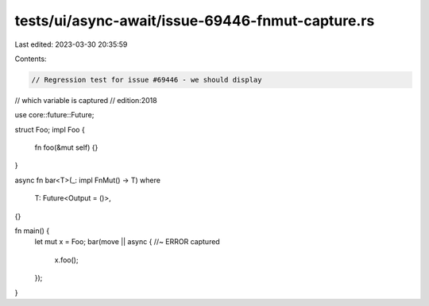 tests/ui/async-await/issue-69446-fnmut-capture.rs
=================================================

Last edited: 2023-03-30 20:35:59

Contents:

.. code-block:: rs

    // Regression test for issue #69446 - we should display
// which variable is captured
// edition:2018

use core::future::Future;

struct Foo;
impl Foo {
    fn foo(&mut self) {}
}

async fn bar<T>(_: impl FnMut() -> T)
where
    T: Future<Output = ()>,
{}

fn main() {
    let mut x = Foo;
    bar(move || async { //~ ERROR captured
        x.foo();
    });
}


